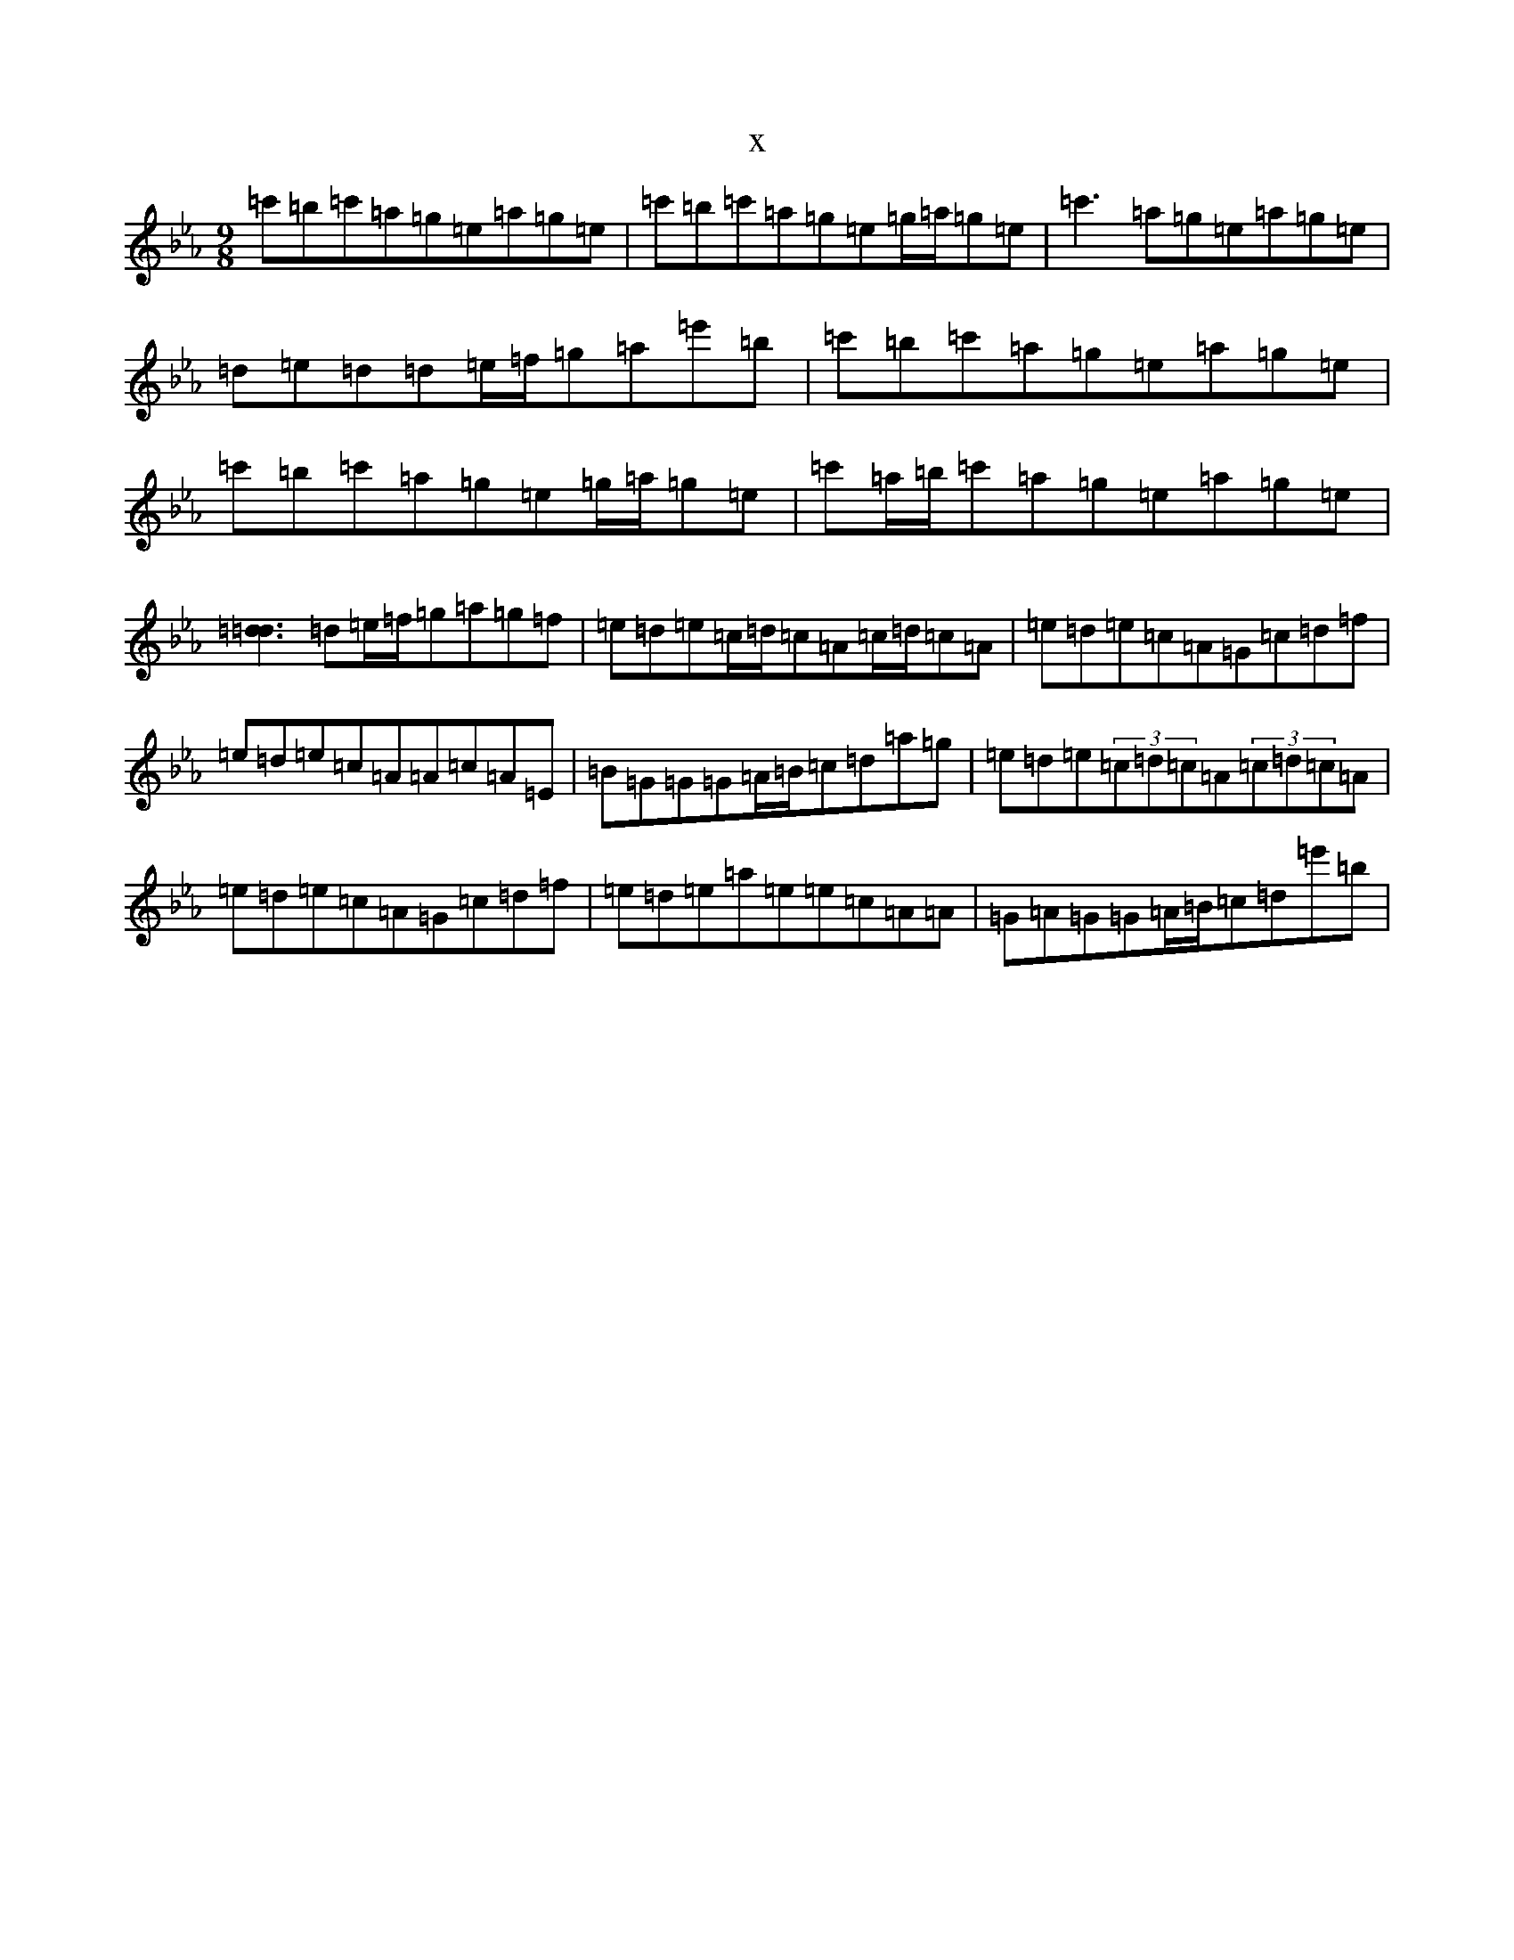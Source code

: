 X:20844
T:x
L:1/8
M:9/8
K: C minor
=c'=b=c'=a=g=e=a=g=e|=c'=b=c'=a=g=e=g/2=a/2=g=e|=c'3=a=g=e=a=g=e|=d=e=d=d=e/2=f/2=g=a=e'=b|=c'=b=c'=a=g=e=a=g=e|=c'=b=c'=a=g=e=g/2=a/2=g=e|=c'=a/2=b/2=c'=a=g=e=a=g=e|[=d3=d3]=d=e/2=f/2=g=a=g=f|=e=d=e=c/2=d/2=c=A=c/2=d/2=c=A|=e=d=e=c=A=G=c=d=f|=e=d=e=c=A=A=c=A=E|=B=G=G=G=A/2=B/2=c=d=a=g|=e=d=e(3=c=d=c=A(3=c=d=c=A|=e=d=e=c=A=G=c=d=f|=e=d=e=a=e=e=c=A=A|=G=A=G=G=A/2=B/2=c=d=e'=b|